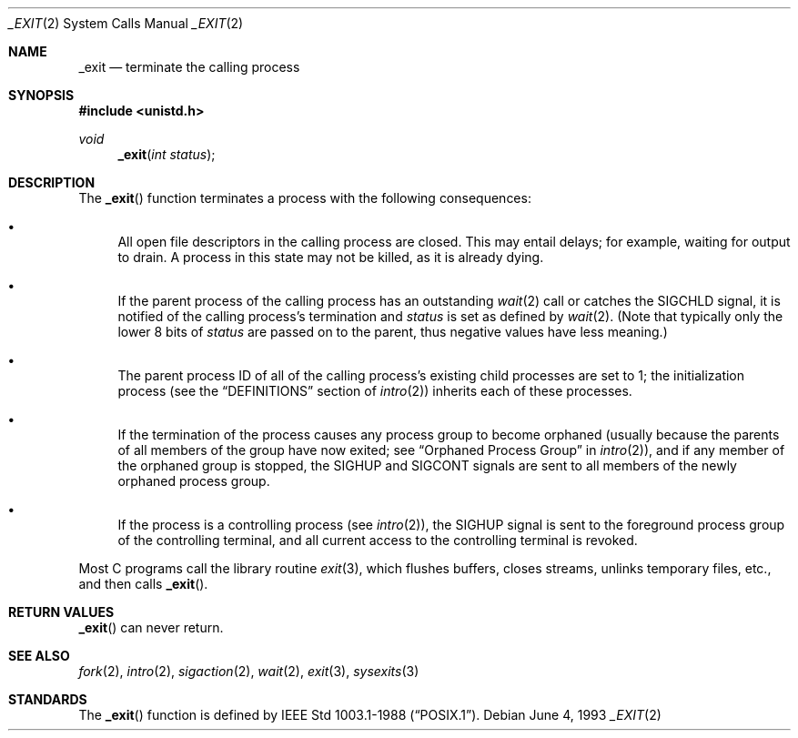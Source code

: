 .\"	$OpenBSD: src/lib/libc/sys/_exit.2,v 1.13 2003/02/25 08:26:38 jmc Exp $
.\"	$NetBSD: _exit.2,v 1.6 1995/02/27 12:31:34 cgd Exp $
.\"
.\" Copyright (c) 1980, 1993
.\"	The Regents of the University of California.  All rights reserved.
.\"
.\" Redistribution and use in source and binary forms, with or without
.\" modification, are permitted provided that the following conditions
.\" are met:
.\" 1. Redistributions of source code must retain the above copyright
.\"    notice, this list of conditions and the following disclaimer.
.\" 2. Redistributions in binary form must reproduce the above copyright
.\"    notice, this list of conditions and the following disclaimer in the
.\"    documentation and/or other materials provided with the distribution.
.\" 3. All advertising materials mentioning features or use of this software
.\"    must display the following acknowledgement:
.\"	This product includes software developed by the University of
.\"	California, Berkeley and its contributors.
.\" 4. Neither the name of the University nor the names of its contributors
.\"    may be used to endorse or promote products derived from this software
.\"    without specific prior written permission.
.\"
.\" THIS SOFTWARE IS PROVIDED BY THE REGENTS AND CONTRIBUTORS ``AS IS'' AND
.\" ANY EXPRESS OR IMPLIED WARRANTIES, INCLUDING, BUT NOT LIMITED TO, THE
.\" IMPLIED WARRANTIES OF MERCHANTABILITY AND FITNESS FOR A PARTICULAR PURPOSE
.\" ARE DISCLAIMED.  IN NO EVENT SHALL THE REGENTS OR CONTRIBUTORS BE LIABLE
.\" FOR ANY DIRECT, INDIRECT, INCIDENTAL, SPECIAL, EXEMPLARY, OR CONSEQUENTIAL
.\" DAMAGES (INCLUDING, BUT NOT LIMITED TO, PROCUREMENT OF SUBSTITUTE GOODS
.\" OR SERVICES; LOSS OF USE, DATA, OR PROFITS; OR BUSINESS INTERRUPTION)
.\" HOWEVER CAUSED AND ON ANY THEORY OF LIABILITY, WHETHER IN CONTRACT, STRICT
.\" LIABILITY, OR TORT (INCLUDING NEGLIGENCE OR OTHERWISE) ARISING IN ANY WAY
.\" OUT OF THE USE OF THIS SOFTWARE, EVEN IF ADVISED OF THE POSSIBILITY OF
.\" SUCH DAMAGE.
.\"
.\"     @(#)_exit.2	8.1 (Berkeley) 6/4/93
.\"
.Dd June 4, 1993
.Dt _EXIT 2
.Os
.Sh NAME
.Nm _exit
.Nd terminate the calling process
.Sh SYNOPSIS
.Fd #include <unistd.h>
.Ft void
.Fn _exit "int status"
.Sh DESCRIPTION
The
.Fn _exit
function terminates a process with the following consequences:
.Bl -bullet
.It
All open file descriptors in the calling process are closed.
This may entail delays; for example, waiting for output to drain.
A process in this state may not be killed, as it is already dying.
.It
If the parent process of the calling process has an outstanding
.Xr wait 2
call or catches the
.Dv SIGCHLD
signal, it is notified of the calling process's termination and
.Fa status
is set as defined by
.Xr wait 2 .
(Note that typically only the lower 8 bits of
.Fa status
are passed on to the parent, thus negative values have less meaning.)
.It
The parent process ID of all of the calling process's existing child
processes are set to 1; the initialization process (see the
.Sx DEFINITIONS
section of
.Xr intro 2 )
inherits each of these processes.
.It
If the termination of the process causes any process group
to become orphaned (usually because the parents of all members
of the group have now exited; see
.Sx Orphaned Process Group
in
.Xr intro 2 ) ,
and if any member of the orphaned group is stopped, the
.Dv SIGHUP
and
.Dv SIGCONT
signals are sent to all members of the newly orphaned process group.
.It
If the process is a controlling process (see
.Xr intro 2 ) ,
the
.Dv SIGHUP
signal is sent to the foreground process group of the controlling terminal,
and all current access to the controlling terminal is revoked.
.El
.Pp
Most C programs call the library routine
.Xr exit 3 ,
which flushes buffers, closes streams, unlinks temporary files, etc.,
and then calls
.Fn _exit .
.Sh RETURN VALUES
.Fn _exit
can never return.
.Sh SEE ALSO
.Xr fork 2 ,
.Xr intro 2 ,
.Xr sigaction 2 ,
.Xr wait 2 ,
.Xr exit 3 ,
.Xr sysexits 3
.Sh STANDARDS
The
.Fn _exit
function is defined by
.St -p1003.1-88 .
